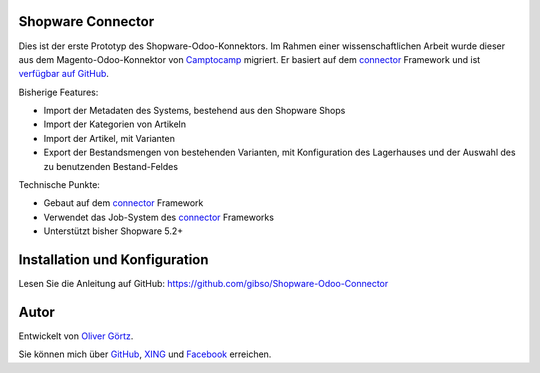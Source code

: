 Shopware Connector
==================

Dies ist der erste Prototyp des Shopware-Odoo-Konnektors.
Im Rahmen einer wissenschaftlichen Arbeit wurde dieser aus dem Magento-Odoo-Konnektor von `Camptocamp`_ migriert.
Er basiert auf dem `connector`_ Framework und ist `verfügbar auf GitHub`_.

Bisherige Features:

* Import der Metadaten des Systems, bestehend aus den Shopware Shops
* Import der Kategorien von Artikeln
* Import der Artikel, mit Varianten
* Export der Bestandsmengen von bestehenden Varianten, mit Konfiguration des Lagerhauses und der Auswahl des zu benutzenden Bestand-Feldes

Technische Punkte:

* Gebaut auf dem `connector`_ Framework
* Verwendet das Job-System des `connector`_ Frameworks
* Unterstützt bisher Shopware 5.2+

.. _connector: https://github.com/OCA/connector
.. _Camptocamp: http://www.camptocamp.com
.. _`verfügbar auf GitHub`: https://github.com/gibso/Shopware-Odoo-Connector

Installation und Konfiguration
==============================

Lesen Sie die Anleitung auf GitHub:
https://github.com/gibso/Shopware-Odoo-Connector

Autor
=====
Entwickelt von `Oliver Görtz`_.

.. _`Oliver Görtz`: https://www.xing.com/profile/Oliver_Goertz9

Sie können mich über `GitHub`_, `XING`_ und `Facebook`_ erreichen.

.. _`GitHub`: https://github.com/gibso
.. _`XING`: https://www.xing.com/profile/Oliver_Goertz9
.. _`Facebook`: https://www.facebook.com/ogoertz
